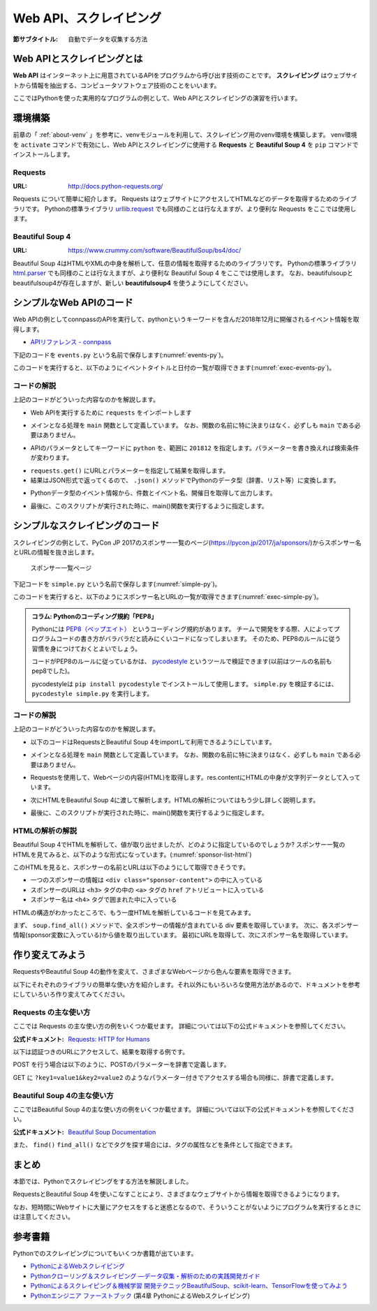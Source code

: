 .. index:: Scraping

=========================
 Web API、スクレイピング
=========================

:節サブタイトル: 自動でデータを収集する方法

Web APIとスクレイピングとは
===========================
**Web API** はインターネット上に用意されているAPIをプログラムから呼び出す技術のことです。
**スクレイピング** はウェブサイトから情報を抽出する、コンピュータソフトウェア技術のことをいいます。

ここではPythonを使った実用的なプログラムの例として、Web APIとスクレイピングの演習を行います。


環境構築
========

前章の「 :ref:`about-venv` 」を参考に、venvモジュールを利用して、スクレイピング用のvenv環境を構築します。
venv環境を ``activate`` コマンドで有効にし、Web APIとスクレイピングに使用する **Requests** と **Beautiful Soup 4** を ``pip`` コマンドでインストールします。

.. code-block:: sh
   :caption: 演習用のvenv環境を構築(macOS、Linux)

   $ mkdir scraping
   $ cd scraping
   $ python3 -m venv env
   $ source env/bin/activate
   (env) $ pip install requests
   (env) $ pip install beautifulsoup4

.. code-block:: sh
   :caption: 演習用のvenv環境を構築(Windows)

   > mkdir scraping
   > cd scraping
   > python -m venv env
   > env\Scripts\Activate.ps1
   (env) > pip install requests
   (env) > pip install beautifulsoup4

.. index:: Requests

Requests
--------
:URL: http://docs.python-requests.org/

Requests について簡単に紹介します。
Requests はウェブサイトにアクセスしてHTMLなどのデータを取得するためのライブラリです。
Pythonの標準ライブラリ `urllib.request <https://docs.python.org/ja/3/library/urllib.request.html>`_ でも同様のことは行なえますが、より便利な Requests をここでは使用します。

.. index:: Beautiful Soup 4

Beautiful Soup 4
----------------
:URL: https://www.crummy.com/software/BeautifulSoup/bs4/doc/

Beautiful Soup 4はHTMLやXMLの中身を解析して、任意の情報を取得するためのライブラリです。
Pythonの標準ライブラリ `html.parser <https://docs.python.org/ja/3/library/html.parser.html>`_ でも同様のことは行なえますが、より便利な Beautiful Soup 4 をここでは使用します。
なお、beautifulsoupとbeautifulsoup4が存在しますが、新しい **beautifulsoup4** を使うようにしてください。

シンプルなWeb APIのコード
=========================
Web APIの例としてconnpassのAPIを実行して、pythonというキーワードを含んだ2018年12月に開催されるイベント情報を取得します。

* `APIリファレンス - connpass <https://connpass.com/about/api/>`_

下記のコードを ``events.py`` という名前で保存します(:numref:`events-py`)。

.. _events-py:

.. code-block:: python
   :caption: events.py

   import requests


   def main():
       params = {
           'keyword': 'python',
           'ym': '201812',
       }
       url = 'https://connpass.com/api/v1/event/'
       r = requests.get(url, params=params)
       event_info = r.json()  # レスポンスのJSONを変換

       print('件数:', event_info['results_returned'])  # 件数を表示
       for event in event_info['events']:
           print(event['title'])
           print(event['started_at'])

   if __name__ == '__main__':
       main()
           
このコードを実行すると、以下のようにイベントタイトルと日付の一覧が取得できます(:numref:`exec-events-py`)。

.. _exec-events-py:

.. code-block:: bash
   :caption: connpass APIを実行

   (env) $ python events.py
   件数: 10
   【超初心者対象】プログラミング未経験者が初心者になるためのPython体験@池袋
   2018-11-28T19:00:00+09:00
   【初心者歓迎】大阪Python もくもく会 #1
   2018-11-16T19:00:00+09:00
   [R]『Ｒ統計解析パーフェクトマスター』１冊丸ごと演習会
   2018-11-23T14:00:00+09:00
   :

コードの解説
------------
上記のコードがどういった内容なのかを解説します。

* Web APIを実行するために ``requests`` をインポートします

.. code-block:: python
   :caption: モジュールのインポート

   import requests

* メインとなる処理を ``main`` 関数として定義しています。 なお、関数の名前に特に決まりはなく、必ずしも ``main`` である必要はありません。

.. code-block:: python
   :caption: main()関数の定義

   def main():

* APIのパラメータとしてキーワードに ``python`` を、範囲に ``201812`` を指定します。パラメーターを書き換えれば検索条件が変わります。

.. code-block:: python
   :caption: パラメーターを作成

       params = {
           'keyword': 'python',
           'ym': '201812',
       }

* ``requests.get()`` にURLとパラメーターを指定して結果を取得します。
* 結果はJSON形式で返ってくるので、 ``.json()`` メソッドでPythonのデータ型（辞書、リスト等）に変換します。

.. code-block:: python
   :caption: Web APIを実行して結果を取得

       url = 'https://connpass.com/api/v1/event/'
       r = requests.get(url, params=params)
       event_info = r.json()  # レスポンスのJSONを変換

* Pythonデータ型のイベント情報から、件数とイベント名、開催日を取得して出力します。

.. code-block:: python
   :caption: 件数とイベント名、開催日を出力

       print('件数:', event_info['results_returned'])  # 件数を表示
       for event in event_info['events']:
           print(event['title'])
           print(event['started_at'])

* 最後に、このスクリプトが実行された時に、main()関数を実行するように指定します。

.. code-block:: python
   :caption: main()関数を実行

   if __name__ == '__main__':
       main()
   
シンプルなスクレイピングのコード
================================
スクレイピングの例として、PyCon JP 2017のスポンサー一覧のページ(https://pycon.jp/2017/ja/sponsors/)からスポンサー名とURLの情報を抜き出します。

.. figure:: images/sponsor-list.png
   :width: 30%

   スポンサー一覧ページ

下記コードを ``simple.py`` という名前で保存します(:numref:`simple-py`)。

.. _simple-py:

.. code-block:: python
   :caption: simple.py

   import requests
   from bs4 import BeautifulSoup


   def main():
       url = 'https://pycon.jp/2017/ja/sponsors/'
       res = requests.get(url)
       content = res.content
       soup = BeautifulSoup(content, 'html.parser')
       sponsors = soup.find_all('div', class_='sponsor-content')
       for sponsor in sponsors:
           url = sponsor.h3.a['href']
           name = sponsor.h4.text
           print(name, url)


   if __name__ == '__main__':
       main()


このコードを実行すると、以下のようにスポンサー名とURLの一覧が取得できます(:numref:`exec-simple-py`)。

.. _exec-simple-py:

.. code-block:: bash
   :caption: スクレイピングを実行

   (env) $ python simple.py
   株式会社SQUEEZE https://squeeze-inc.co.jp/
   株式会社MonotaRO https://recruit.monotaro.com/?utm_medium=outside_flier&utm_source=pycon.jp&utm_campaign=PyConJP2017
   LINE株式会社 https://engineering.linecorp.com/
   Retty株式会社 http://corp.retty.me/
   iRidge, Inc. https://iridge.jp/
   株式会社いい生活 http://www.e-seikatsu.info/recruit/graduate/
   :

.. index:: PEP8

.. admonition:: コラム: Pythonのコーディング規約「PEP8」

    Pythonには `PEP8（ペップエイト） <https://www.python.org/dev/peps/pep-0008/>`_ というコーディング規約があります。
    チームで開発をする際、人によってプログラムコードの書き方がバラバラだと読みにくいコードになってしまいます。
    そのため、PEP8のルールに従う習慣を身につけておくとよいでしょう。

    コードがPEP8のルールに従っているかは、 `pycodestyle <http://pep8.readthedocs.io/en/latest/index.html#>`_ というツールで検証できます(以前はツールの名前もpep8でした)。

    pycodestyleは ``pip install pycodestyle`` でインストールして使用します。
    ``simple.py`` を検証するには、 ``pycodestyle simple.py`` を実行します。


コードの解説
------------
上記のコードがどういった内容なのかを解説します。

* 以下のコードはRequestsとBeautiful Soup 4をimportして利用できるようにしています。

.. code-block:: python
   :caption: モジュールのimport

   import requests
   from bs4 import BeautifulSoup

* メインとなる処理を ``main`` 関数として定義しています。
  なお、関数の名前に特に決まりはなく、必ずしも ``main`` である必要はありません。

.. code-block:: python
   :caption: main()関数の定義

   def main():

* Requestsを使用して、Webページの内容(HTML)を取得します。res.contentにHTMLの中身が文字列データとして入っています。

.. code-block:: python
   :caption: ページの内容を取得

       url = 'https://pycon.jp/2017/ja/sponsors/'
       res = requests.get(url)
       content = res.content

* 次にHTMLをBeautiful Soup 4に渡して解析します。HTMLの解析についてはもう少し詳しく説明します。

.. code-block:: python
   :caption: WebページをBeautiful Soup 4で解析

       soup = BeautifulSoup(content, 'html.parser')
       sponsors = soup.find_all('div', class_='sponsor-content')
       for sponsor in sponsors:
           url = sponsor.h3.a['href']
           name = sponsor.h4.text
           print(name, url)


* 最後に、このスクリプトが実行された時に、main()関数を実行するように指定します。

.. code-block:: python
   :caption: main()関数を実行

   if __name__ == '__main__':
       main()

HTMLの解析の解説
----------------
Beautiful Soup 4でHTMLを解析して、値が取り出せましたが、どのように指定しているのでしょうか?
スポンサー一覧のHTMLを見てみると、以下のような形式になっています。(:numref:`sponsor-list-html`)

.. _sponsor-list-html:

.. code-block:: html
   :caption: スポンサー一覧のHTML
   :emphasize-lines: 6,8,12

   <div class="span12">
     <h2>Diamond</h2>
     <div class="row">
       <div class="span4">
         <div class="sponsor" id="sponsor-5">
           <div class="sponsor-content">
             <h3>
               <a href="https://squeeze-inc.co.jp/">
                 <img src="/2017/site_media/media/sponsor_files/squeeze-logo-horizontal_1.png.150x80_q85.png" alt="株式会社SQUEEZE" />
               </a>
             </h3>
             <h4>株式会社SQUEEZE</h4>
             <p><a href="https://squeeze-inc.co.jp/">https://squeeze-inc.co.jp/</a></p>
             <p>
               <p>株式会社SQUEEZEでは「価値の詰まった社会を創る」ことをミッションとしております。ICTの力で地域コミュニティが持つ資産の潜在的な「価値」を活かし、社会に提供していくことで「無駄」のない「価値の詰まった」社会を創造していきます。</p>
               <p>主要事業として、ホテル・旅館・民泊に特化したサービスを提供・運営しています。ホスピタリティテックのリーディングカンパニーとして、人材の再発掘・活用による働き方改革、空き家問題解消による地域活性化、を牽引するナンバーワンのプラットフォームになることを目指しています。</p>
             </p>
           </div>
         </div>
       </div>
     </div>
   </div>
   <div class="span12">
     <h2>Platinum</h2>
       <div class="row">
         <div class="span4">
           <div class="sponsor" id="sponsor-7">
             <div class="sponsor-content">
               <h3>
                 <a href="https://recruit.monotaro.com/?utm_medium=outside_flier&amp;utm_source=pycon.jp&amp;utm_campaign=PyConJP2017">
                   <img src="/2017/site_media/media/sponsor_files/logo-PyCon2017.png.150x80_q85.png" alt="株式会社MonotaRO" />
                 </a>
               </h3>
               <h4>株式会社MonotaRO</h4>
               <p><a href="https://recruit.monotaro.com/?utm_medium=outside_flier&amp;utm_source=pycon.jp&amp;utm_campaign=PyConJP2017">https://recruit.monotaro.com/?utm_medium=outside_flier&amp;utm_source=pycon.jp&amp;utm_campaign=PyConJP2017</a></p>
               <p>
                 <p>「ITで、間接資材調達を変革する」<br />モノタロウは働く現場で必要となる様々な間接資材(最終製品となる原材料を除く全ての資材)約1,000万点をインターネットで販売しています。<br />様々な現場のニーズにお応えすべく、自社開発の高度な検索システムと精緻なデータベースマーケティングが実現する「お客様ごとの最適化したレコメンドサービス」で従来の非効率的な間接資材調達を変革し社会に新しい価値を提供しています。</p>
               </p>
             </div>
   (以下続く)

このHTMLを見ると、スポンサーの名前とURLは以下のようにして取得できそうです。

* 一つのスポンサーの情報は ``<div class="sponsor-content">`` の中に入っている
* スポンサーのURLは ``<h3>`` タグの中の ``<a>`` タグの ``href`` アトリビュートに入っている
* スポンサー名は ``<h4>`` タグで囲まれた中に入っている

HTMLの構造がわかったところで、もう一度HTMLを解析しているコードを見てみます。

.. index:: html.parser

.. code-block:: python
   :caption: WebページをBeautiful Soup 4で解析

       soup = BeautifulSoup(content, 'html.parser')
       sponsors = soup.find_all('div', class_='sponsor-content')
       for sponsor in sponsors:
           url = sponsor.h3.a['href']
           name = sponsor.h4.text
           print(name, url)

まず、 ``soup.find_all()`` メソッドで、全スポンサーの情報が含まれている div 要素を取得しています。
次に、各スポンサー情報(sponsor変数に入っている)から値を取り出しています。
最初にURLを取得して、次にスポンサー名を取得しています。

作り変えてみよう
================
RequestsやBeautiful Soup 4の動作を変えて、さまざまなWebページから色んな要素を取得できます。

以下にそれぞれのライブラリの簡単な使い方を紹介します。それ以外にもいろいろな使用方法があるので、ドキュメントを参考にしていろいろ作り変えてみてください。

.. index:: Requests

Requests の主な使い方
---------------------
ここでは Requests の主な使い方の例をいくつか載せます。
詳細については以下の公式ドキュメントを参照してください。

:公式ドキュメント: `Requests: HTTP for Humans <http://docs.python-requests.org/en/master/>`_

以下は認証つきのURLにアクセスして、結果を取得する例です。

.. code-block:: pycon
   :caption: 認証付きURLにアクセスする

   >>> import requests
   >>> r = requests.get('https://api.github.com/user', auth=('user', 'pass'))
   >>> r.status_code
   200

.. index:: Requests
    single: Requests; POST

POST を行う場合は以下のように、POSTのパラメーターを辞書で定義します。

.. code-block:: pycon
   :caption: requests で POST する

   >>> payload = {'key1': 'value1', 'key2': 'value2'} # POST するパラメーター
   >>> r = requests.post('http://httpbin.org/post', data=payload)
   >>> print(r.text)

.. index:: Requests
    single: Requests; GET

GET に ``?key1=value1&key2=value2`` のようなパラメーター付きでアクセスする場合も同様に、辞書で定義します。

.. code-block:: pycon
   :caption: requests でパラメーター付で GET する

   >>> payload = {'key1': 'value1', 'key2': 'value2'}
   >>> r = requests.get('http://httpbin.org/get', params=payload)
   >>> print(r.url)
   http://httpbin.org/get?key2=value2&key1=value1
   >>> payload = {'key1': 'value1', 'key2': ['value2', 'value3']}
   >>> r = requests.get('http://httpbin.org/get', params=payload)
   >>> print(r.url)
   http://httpbin.org/get?key1=value1&key2=value2&key2=value3

Beautiful Soup 4の主な使い方
----------------------------
ここではBeautiful Soup 4の主な使い方の例をいくつか載せます。
詳細については以下の公式ドキュメントを参照してください。

.. index:: Beautiful Soup 4
    single: Beautiful Soup 4; Documentation

:公式ドキュメント: `Beautiful Soup Documentation <https://www.crummy.com/software/BeautifulSoup/bs4/doc/>`_

.. code-block:: pycon
   :caption: Beautiful Soup 4の使用例

   >>> import requests
   >>> from bs4 import BeautifulSoup
   >>> r = requests.get('https://www.python.org/blogs/')
   >>> soup = BeautifulSoup(r.content, 'html.parser') # 取得したHTMLを解析
   >>> soup.title # titleタグの情報を取得
   <title>Our Blogs | Python.org</title>
   >>> soup.title.name
   'title'
   >>> soup.title.string # titleタグの文字列を取得
   'Our Blogs | Python.org'
   >>> soup.a
   <a href="#content" title="Skip to content">Skip to content</a>
   >>> len(soup.find_all('a')) # 全ての a タグを取得しt len() で件数を取得
   164

        url = 'https://www.python.org/news/'
        res = requests.get(url)
        soup = BeautifulSoup(res.content, 'html.parser')

.. index:: find/find_all
    single: Beautiful Soup 4; find()
    single: Beautiful Soup 4; find_all()

また、 ``find()`` ``find_all()`` などでタグを探す場合には、タグの属性などを条件として指定できます。

.. code-block:: pycon
   :caption: find/find_all の使用例

   >>> len(soup.find_all('h1')) # 指定したタグを検索
   3
   >>> len(soup.find_all(['h1', 'h2', 'h3'])) # 複数のタグのいずれかにマッチ
   24
   >>> len(soup.find_all('h3', {'class': 'event-title'})) # <h3 class="event-title"> にマッチ
   5

まとめ
======
本節では、Pythonでスクレイピングをする方法を解説しました。

RequestsとBeautiful Soup 4を使いこなすことにより、さまざまなウェブサイトから情報を取得できるようになります。

なお、短時間にWebサイトに大量にアクセスをすると迷惑となるので、そういうことがないようにプログラムを実行するときには注意してください。

参考書籍
========
Pythonでのスクレイピングについてもいくつか書籍が出ています。

- `PythonによるWebスクレイピング <https://www.oreilly.co.jp/books/9784873117614/>`_
- `Pythonクローリング＆スクレイピング ―データ収集・解析のための実践開発ガイド <http://gihyo.jp/book/2017/978-4-7741-8367-1>`_
- `Pythonによるスクレイピング＆機械学習 開発テクニックBeautifulSoup、scikit-learn、TensorFlowを使ってみよう <http://www.socym.co.jp/book/1079>`_
- `Pythonエンジニア ファーストブック <http://gihyo.jp/book/2017/978-4-7741-9222-2>`_ (第4章 PythonによるWebスクレイピング)
